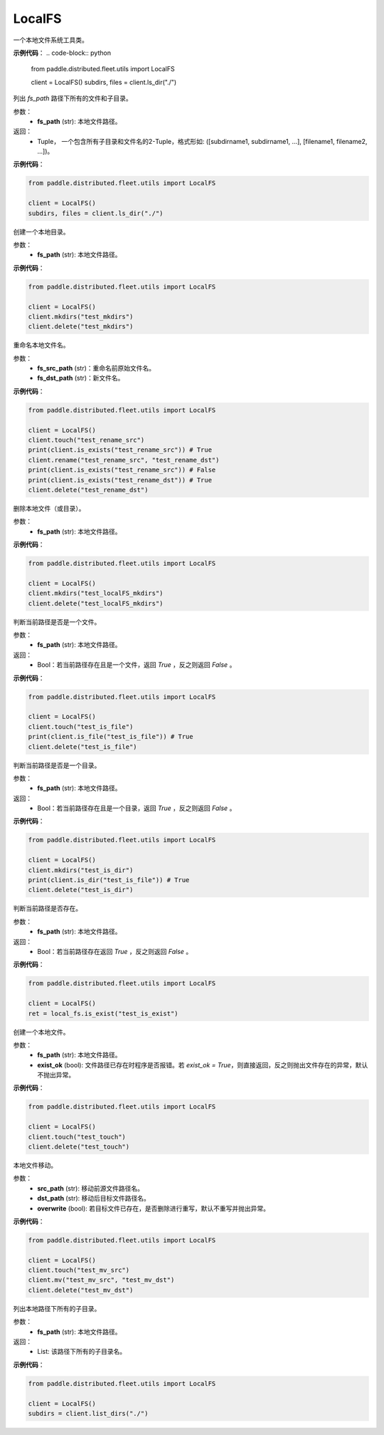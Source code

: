 .. _cn_api_distributed_fleet_utils_fs_LocalFS:

LocalFS
-------------------------------

.. py:class:: paddle.distributed.fleet.utils.LocalFS
一个本地文件系统工具类。

**示例代码**：
.. code-block:: python

    from paddle.distributed.fleet.utils import LocalFS

    client = LocalFS()
    subdirs, files = client.ls_dir("./")

.. py:method:: ls_dir(fs_path)
列出 `fs_path` 路径下所有的文件和子目录。

参数：
    - **fs_path** (str): 本地文件路径。

返回：
    - Tuple， 一个包含所有子目录和文件名的2-Tuple，格式形如: ([subdirname1, subdirname1, ...], [filename1, filename2, ...])。

**示例代码**：

.. code-block:: python

    from paddle.distributed.fleet.utils import LocalFS

    client = LocalFS()
    subdirs, files = client.ls_dir("./")

.. py:method:: mkdirs(fs_path)
创建一个本地目录。

参数：
    - **fs_path** (str): 本地文件路径。

**示例代码**：

.. code-block:: python

    from paddle.distributed.fleet.utils import LocalFS

    client = LocalFS()
    client.mkdirs("test_mkdirs")
    client.delete("test_mkdirs")

.. py:method:: rename(fs_src_path, fs_dst_path)
重命名本地文件名。

参数：
    - **fs_src_path** (str)：重命名前原始文件名。
    - **fs_dst_path** (str)：新文件名。

**示例代码**：

.. code-block:: python

    from paddle.distributed.fleet.utils import LocalFS

    client = LocalFS()
    client.touch("test_rename_src")
    print(client.is_exists("test_rename_src")) # True
    client.rename("test_rename_src", "test_rename_dst")
    print(client.is_exists("test_rename_src")) # False
    print(client.is_exists("test_rename_dst")) # True
    client.delete("test_rename_dst")

.. py:method:: delete(fs_path)
删除本地文件（或目录）。

参数：
    - **fs_path** (str): 本地文件路径。

**示例代码**：

.. code-block:: python

    from paddle.distributed.fleet.utils import LocalFS

    client = LocalFS()
    client.mkdirs("test_localFS_mkdirs")
    client.delete("test_localFS_mkdirs")

.. py:method:: is_file(fs_path)
判断当前路径是否是一个文件。

参数：
    - **fs_path** (str): 本地文件路径。

返回：
    - Bool：若当前路径存在且是一个文件，返回 `True` ，反之则返回 `False` 。

**示例代码**：

.. code-block:: python

    from paddle.distributed.fleet.utils import LocalFS

    client = LocalFS()
    client.touch("test_is_file")
    print(client.is_file("test_is_file")) # True
    client.delete("test_is_file")

.. py:method:: is_dir(fs_path)
判断当前路径是否是一个目录。

参数：
    - **fs_path** (str): 本地文件路径。

返回：
    - Bool：若当前路径存在且是一个目录，返回 `True` ，反之则返回 `False` 。

**示例代码**：

.. code-block:: python

    from paddle.distributed.fleet.utils import LocalFS

    client = LocalFS()
    client.mkdirs("test_is_dir")
    print(client.is_dir("test_is_file")) # True
    client.delete("test_is_dir")

.. py:method:: is_exist(fs_path)
判断当前路径是否存在。

参数：
    - **fs_path** (str): 本地文件路径。

返回：
    - Bool：若当前路径存在返回 `True` ，反之则返回 `False` 。

**示例代码**：

.. code-block:: python

    from paddle.distributed.fleet.utils import LocalFS

    client = LocalFS()
    ret = local_fs.is_exist("test_is_exist")

.. py:method:: touch(fs_path, exist_ok=True)
创建一个本地文件。

参数：
    - **fs_path** (str): 本地文件路径。
    - **exist_ok** (bool): 文件路径已存在时程序是否报错。若 `exist_ok = True`，则直接返回，反之则抛出文件存在的异常，默认不抛出异常。

**示例代码**：

.. code-block:: python

    from paddle.distributed.fleet.utils import LocalFS

    client = LocalFS()
    client.touch("test_touch")
    client.delete("test_touch")

.. py:method:: mv(src_path, dst_path, overwrite=False)
本地文件移动。

参数：
    - **src_path** (str): 移动前源文件路径名。
    - **dst_path** (str): 移动后目标文件路径名。
    - **overwrite** (bool): 若目标文件已存在，是否删除进行重写，默认不重写并抛出异常。
 
**示例代码**：

.. code-block:: python

    from paddle.distributed.fleet.utils import LocalFS

    client = LocalFS()
    client.touch("test_mv_src")
    client.mv("test_mv_src", "test_mv_dst")
    client.delete("test_mv_dst")

.. py:method:: list_dirs(fs_path)
列出本地路径下所有的子目录。

参数：
    - **fs_path** (str): 本地文件路径。

返回：
    - List: 该路径下所有的子目录名。

**示例代码**：

.. code-block:: python

    from paddle.distributed.fleet.utils import LocalFS

    client = LocalFS()
    subdirs = client.list_dirs("./")